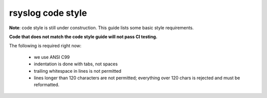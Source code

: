 rsyslog code style
==================

**Note**: code style is still under construction. This guide lists
some basic style requirements.

**Code that does not match the code style guide will not pass CI testing.**

The following is required right now:

  * we use ANSI C99
  * indentation is done with tabs, not spaces
  * trailing whitespace in lines is not permitted
  * lines longer than 120 characters are not permitted;
    everything over 120 chars is rejected and must be reformatted.
